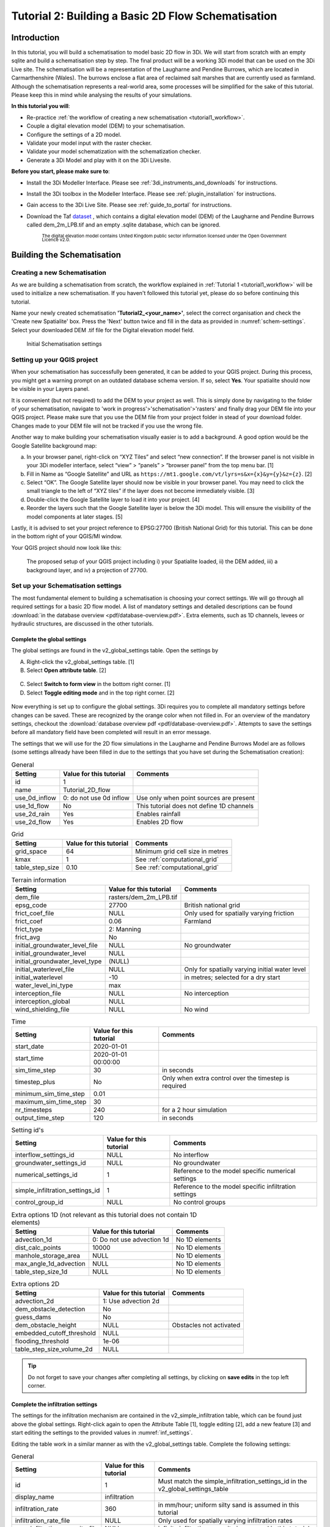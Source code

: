 .. _tutorial2_2dflatmodel:

Tutorial 2: Building a Basic 2D Flow Schematisation
=======================================================

Introduction
------------

In this tutorial, you will build a schematisation to model basic 2D flow in 3Di.
We will start from scratch with an empty sqlite and build a schematisation step by step.
The final product will be a working 3Di model that can be used on the 3Di Live site.
The schematisation will be a representation of the Laugharne and Pendine Burrows, which are located in Carmarthenshire (Wales).
The burrows enclose a flat area of reclaimed salt marshes that are currently used as farmland.
Although the schematisation represents a real-world area, some processes will be simplified for the sake of this tutorial. Please keep this in mind while analysing the results of your simulations.


**In this tutorial you will**:

* Re-practice :ref:`the workflow of creating a new schematisation <tutorial1_workflow>`.
* Couple a digital elevation model (DEM) to your schematisation. 
* Configure the settings of a 2D model.
* Validate your model input with the raster checker.
* Validate your model schematization with the schematization checker.
* Generate a 3Di Model and play with it on the 3Di Livesite. 

**Before you start, please make sure to**:

* Install the 3Di Modeller Interface. Please see :ref:`3di_instruments_and_downloads` for instructions. 
* Install the 3Di toolbox in the Modeller Interface. Please see :ref:`plugin_installation` for instructions.
* Gain access to the 3Di Live Site. Please see :ref:`guide_to_portal` for instructions.
* Download the Taf `dataset <https://nens.lizard.net/media/3di-tutorials/3di-2d_flow_tutorial.zip>`_ , which contains a digital elevation model (DEM) of the Laugharne and Pendine Burrows called dem_2m_LPB.tif and an empty .sqlite database, which can be ignored. 
    
    :sub:`The digital elevation model contains United Kingdom public sector information licensed under the Open Government Licence v2.0.`



Building the Schematisation
---------------------------

Creating a new Schematisation
+++++++++++++++++++++++++++++

As we are building a schematisation from scratch, the workflow explained in :ref:`Tutorial 1 <tutorial1_workflow>` will be used to initialize a new schematisation.
If you haven't followed this tutorial yet, please do so before continuing this tutorial.

Name your newly created schematisation **'Tutorial2_<your_name>'**, select the correct organisation and check the 'Create new Spatialite' box. 
Press the 'Next' button twice and fill in the data as provided in :numref:`schem-settings`. Select your downloaded DEM .tif file for the Digital elevation model field. 


.. figure:: image/e_schematisation_settings.png
    :alt: Initial Schematisation settings.
    :name: schem-settings

    Initial Schematisation settings


Setting up your QGIS project
+++++++++++++++++++++++++++++
When your schematisation has successfully been generated, it can be added to your QGIS project. During this process, you might get a warning prompt on an outdated database schema version. If so, select **Yes**.
Your spatialite should now be visible in your Layers panel. 

It is convenient (but not required) to add the DEM to your project as well.
This is simply done by navigating to the folder of your schematisation, navigate to 'work in progress'>'schematisation'>'rasters' and finally drag your DEM file into your QGIS project. 
Please make sure that you use the DEM file from your project folder in stead of your download folder. Changes made to your DEM file will not be tracked if you use the wrong file.

Another way to make building your schematisation visually easier is to add a background. A good option would be the Google Satellite background map:

a.  In your browser panel, right-click on “XYZ Tiles” and select “new connection”. If the browser panel is not visible in your 3Di modeller interface, select “view” > “panels” > “browser panel” from the top menu bar. [1] 
b.  Fill in Name as “Google Satellite” and URL as ``https://mt1.google.com/vt/lyrs=s&x={x}&y={y}&z={z}``. [2] 
c.  Select “OK”. The Google Satellite layer should now be visible in your browser panel. You may need to click the small triangle to the left of “XYZ tiles” if the layer does not become immediately visible. [3] 
d.  Double-click the Google Satellite layer to load it into your project. [4] 
e.  Reorder the layers such that the Google Satellite layer is below the 3Di model. This will ensure the visibility of the model components at later stages. [5] 


Lastly, it is advised to set your project reference to EPSG:27700 (British National Grid) for this tutorial. 
This can be done in the bottom right of your QGIS/MI window. 

Your QGIS project should now look like this:


.. figure:: image/e_qgis-project.png
    :alt: QGIS project setup.
    :name: qgis-setup

    The proposed setup of your QGIS project including i) your Spatialite loaded, ii) the DEM added, iii) a background layer, and iv) a projection of 27700.


Set up your Schematisation settings
+++++++++++++++++++++++++++++++++++
The most fundamental element to building a schematisation is choosing your correct settings.
We will go through all required settings for a basic 2D flow model. A list of mandatory settings and detailed descriptions can be found :download:`in the database overview <pdf/database-overview.pdf>`.
Extra elements, such as 1D channels, levees or hydraulic structures, are discussed in the other tutorials.

Complete the global settings
^^^^^^^^^^^^^^^^^^^^^^^^^^^^^^^^

The global settings are found in the v2_global_settings table. Open the settings by

A.	Right-click the v2_global_settings table. [1]
B.	Select **Open attribute table**. [2]

.. figure:: image/03_global_settings.png
    :alt: Global settings

C. Select **Switch to form view** in the bottom right corner. [1]
D. Select **Toggle editing mode** and in the top right corner. [2]


.. figure:: image/04_toggle_editing2.png
    :alt: Toggle editing

Now everything is set up to configure the global settings.
3Di requires you to complete all mandatory settings before changes can be saved. These are recognized by the orange color when not filled in. 
For an overview of the mandatory settings, checkout the :download:`database overview pdf <pdf/database-overview.pdf>`.
Attempts to save the settings before all mandatory field have been completed will result in an error message.

The settings that we will use for the 2D flow simulations in the Laugharne and Pendine Burrows Model are as follows (some settings allready have been filled in due to the settings that you have set during the Schematisation creation):


.. csv-table:: General
    :header: "Setting", "Value for this tutorial", "Comments"

    "id", "1"
    "name", "Tutorial_2D_flow"
    "use_0d_inflow", "0: do not use 0d inflow", "Use only when point sources are present"
    "use_1d_flow", "No", "This tutorial does not define 1D channels"
    "use_2d_rain", "Yes", "Enables rainfall"
    "use_2d_flow", "Yes", "Enables 2D flow"

.. csv-table:: Grid
    :header: "Setting", "Value for this tutorial", "Comments"

    "grid_space", "64", "Minimum grid cell size in metres"
    "kmax", "1", "See :ref:`computational_grid`"
    "table_step_size", "0.10", "See :ref:`computational_grid`"

.. csv-table:: Terrain information
    :header: "Setting", "Value for this tutorial", "Comments"

    "dem_file", "rasters/dem_2m_LPB.tif"
    "epsg_code", "27700", "British national grid"
    "frict_coef_file", "NULL", "Only used for spatially varying friction"
    "frict_coef", "0.06", "Farmland"
    "frict_type", "2: Manning"
    "frict_avg", "No"
    "initial_groundwater_level_file", "NULL", "No groundwater"
    "initial_groundwater_level", "NULL"
    "initial_groundwater_level_type", "(NULL)"
    "initial_waterlevel_file", "NULL", "Only for spatially varying initial water level"
    "initial_waterlevel", "-10", "in metres; selected for a dry start"
    "water_level_ini_type", "max"
    "interception_file", "NULL", "No interception"
    "interception_global", "NULL"
    "wind_shielding_file", "NULL", "No wind"

.. csv-table:: Time
    :header: "Setting", "Value for this tutorial", "Comments"

    "start_date", "2020-01-01"
    "start_time", "2020-01-01 00:00:00"
    "sim_time_step", "30", "in seconds"
    "timestep_plus", "No", "Only when extra control over the timestep is required"
    "minimum_sim_time_step", "0.01"
    "maximum_sim_time_step", "30"
    "nr_timesteps", "240", "for a 2 hour simulation"
    "output_time_step", "120", "in seconds"

.. csv-table:: Setting id's
    :header: "Setting", "Value for this tutorial", "Comments"

    "interflow_settings_id", "NULL", "No interflow"
    "groundwater_settings_id", "NULL", "No groundwater"
    "numerical_settings_id", "1", "Reference to the model specific numerical settings"
    "simple_infiltration_settings_id", "1", "Reference to the model specific infiltration settings"
    "control_group_id", "NULL", "No control groups"

.. csv-table:: Extra options 1D (not relevant as this tutorial does not contain 1D elements)
    :header: "Setting", "Value for this tutorial", "Comments"

    "advection_1d", "0: Do not use advection 1d", "No 1D elements"
    "dist_calc_points", "10000", "No 1D elements"
    "manhole_storage_area", "NULL", "No 1D elements"
    "max_angle_1d_advection", "NULL", "No 1D elements"
    "table_step_size_1d", "NULL", "No 1D elements"

.. csv-table:: Extra options 2D
    :header: "Setting", "Value for this tutorial", "Comments"

    "advection_2d", "1: Use advection 2d"
    "dem_obstacle_detection", "No"
    "guess_dams", "No"
    "dem_obstacle_height", "NULL", "Obstacles not activated"
    "embedded_cutoff_threshold", "NULL"
    "flooding_threshold", "1e-06"
    "table_step_size_volume_2d", "NULL"

.. tip::
    Do not forget to save your changes after completing all settings, by clicking on **save edits** in the top left corner.

Complete the infiltration settings
^^^^^^^^^^^^^^^^^^^^^^^^^^^^^^^^^^^^

The settings for the infiltration mechanism are contained in the v2_simple_infiltration table, which can be found just above the global settings.
Right-click again to open the Attribute Table [1], toggle editing [2], add a new feature [3] and start editing the settings to the provided values in :numref:`inf_settings`.

.. image:: image/05_infiltration.png
    :alt: infiltration

Editing the table work in a similar manner as with the v2_global_settings table. Complete the following settings:

.. csv-table:: General
    :name: inf_settings
    :header: "Setting", "Value for this tutorial", "Comments"

    "id", "1", "Must match the simple_infiltration_settings_id in the v2_global_settings_table"
    "display_name", "infiltration"
    "infiltration_rate", "360", "in mm/hour; uniform silty sand is assumed in this tutorial"
    "infiltration_rate_file", "NULL", "Only used for spatially varying infiltration rates"
    "max_infiltration_capacity_file", "NULL", "infinite infiltration capacity is assumed in this tutorial"
    "infiltration_surface_option", "0", "See :ref:`infiltration`"


Complete the aggregation settings
^^^^^^^^^^^^^^^^^^^^^^^^^^^^^^^^^^^^

The aggregation settings control the aggregation of model results.
They are contained in the v2_aggregation_settings table.

As with the previous settings, open the attribute table, toggle the editing mode and add a feature. However, select **switch to table view** this time.

.. image:: image/07_v2_aggregation2.png
    :alt: Aggregation Settings update

The different rows of the table refer to different model output categories.
For each category, set the global_settings_id at 1 if this is not the case yet. You can either do this manually by filling in 1's in the column [1], or by:

A. Selecting the column global_settings_id in the drop down menu [2]
B. Typing a 1 in the bar [3]
C. Clicking **update All** [4]
D. And pressing **save edits** [5]

Retain the default values for all other settings.


Complete the numerical settings
+++++++++++++++++++++++++++++++

The numerical settings are contained in the v2_numerical_settings table which can be found under advanced numerics.

.. image:: image/06_numerical.png
    :alt: Numerical settings

As with the previous settings, open the attribute table, toggle the editing mode, switch to form view and add a feature if the settings do not yet contain one.
Change the settings, where required, to the following values:

.. csv-table:: General
    :header: "Setting", "Value for this tutorial", "Comments"

    "id", "1", "Must match the numerical_settings_id in the v2_global_settings_table"

.. csv-table:: Limiters (not used in this tutorial, only for sloping areas)
    :header: "Setting", "Value for this tutorial", "Comments"

    "limiter_grad_1d", "1"
    "limiter_grad_2d", "0"
    "limiter_slope_crossectional_area_2d", "0"
    "limiter_slope_friction_2d", "0"

.. csv-table:: Matrix
    :header: "Setting", "Value for this tutorial", "Comments"

    "convergence_cg", "1e-09"
    "convergence_eps", "1e-05"
    "use_of_cg", "20"
    "use_of_nested_newton", "0: when the schematisation does not include 1D-elements …"
    "max_degree", "5: for surface flow only"
    "max_nonlin_iterations", "20"
    "precon_cg", "1"
    "integration_method", "0"

.. csv-table:: Thresholds
    :header: "Setting", "Value for this tutorial", "Comments"

    "flow_direction_threshold", "1e-06"
    "general_numerical_threshold", "1e-08"
    "thin_water_layer_definition", "0.05"
    "minimum_friction_velocity", "0.05"
    "minimum_surface_area", "1e-08"

.. csv-table:: Miscellaneous
    :header: "Setting", "Value for this tutorial", "Comments"

    "cfl_strictness_factor_1d", "1"
    "cfl_strictness_factor_2d", "1"
    "frict_shallow_water_correction", "0"
    "pump_implicit_ratio", "1"
    "preissmann_slot", "0"


All the settings should now be up to date, which means you are good to go validate and upload your Schematisation.



Validate and upload your Schematisation & Generate a 3Di Model
------------------------------------------------------------------
Following the basic workflow (explained in :ref:`Tutorial 1 <tutorial1_workflow>`), we are now checking the Schematisation, uploading it to the 3Di Management screens and generate a 3Di model by:

#) Pressing the Upload button in the Models & Simulations plugin.

#) Clicking the New Upload button, followed by the Next button.

#) Clicking the Check Schematisation button. This should result in no errors. If you did get a warning or error, please thoroughly check the preceding steps. Otherwise, click Next.

#) Select Upload for the Spatialite and Terrain Model, fill in a commit message such as "First Commit Tutorial 2 <name>", select UPLOAD AND PROCESS and click the Start Upload button.

After waiting for about 2 minutes, you should see the following window:

.. figure:: image/e_schem_upload_success.png
    :alt: successful schematisation upload.



Run your 3Di Model on the Livesite
----------------------------------

You can now find your 3Di Model via the `3Di Live Site <https://www.3di.live/>`_ or via the 3Di Modeller Interface and use it for simulations. The Schematisation can also be found in the `Management screens <https://management.3di.live/>`_.

.. image:: image/17_livesite2.png
    :alt: Live calculation in the live site

You have now successfully built a 2D flow model Schematisation from scratch!
